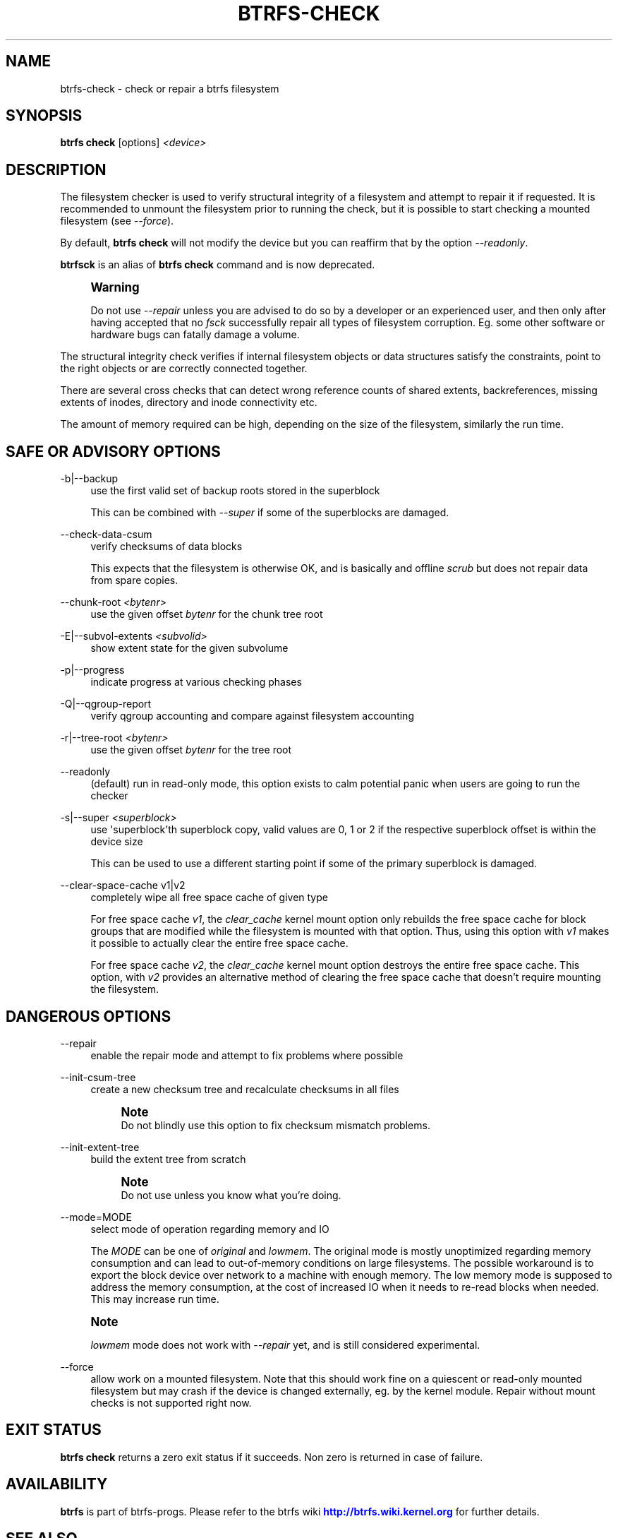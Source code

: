 '\" t
.\"     Title: btrfs-check
.\"    Author: [FIXME: author] [see http://www.docbook.org/tdg5/en/html/author]
.\" Generator: DocBook XSL Stylesheets vsnapshot <http://docbook.sf.net/>
.\"      Date: 07/26/2019
.\"    Manual: Btrfs Manual
.\"    Source: Btrfs v5.2.1
.\"  Language: English
.\"
.TH "BTRFS\-CHECK" "8" "07/26/2019" "Btrfs v5\&.2\&.1" "Btrfs Manual"
.\" -----------------------------------------------------------------
.\" * Define some portability stuff
.\" -----------------------------------------------------------------
.\" ~~~~~~~~~~~~~~~~~~~~~~~~~~~~~~~~~~~~~~~~~~~~~~~~~~~~~~~~~~~~~~~~~
.\" http://bugs.debian.org/507673
.\" http://lists.gnu.org/archive/html/groff/2009-02/msg00013.html
.\" ~~~~~~~~~~~~~~~~~~~~~~~~~~~~~~~~~~~~~~~~~~~~~~~~~~~~~~~~~~~~~~~~~
.ie \n(.g .ds Aq \(aq
.el       .ds Aq '
.\" -----------------------------------------------------------------
.\" * set default formatting
.\" -----------------------------------------------------------------
.\" disable hyphenation
.nh
.\" disable justification (adjust text to left margin only)
.ad l
.\" -----------------------------------------------------------------
.\" * MAIN CONTENT STARTS HERE *
.\" -----------------------------------------------------------------
.SH "NAME"
btrfs-check \- check or repair a btrfs filesystem
.SH "SYNOPSIS"
.sp
\fBbtrfs check\fR [options] \fI<device>\fR
.SH "DESCRIPTION"
.sp
The filesystem checker is used to verify structural integrity of a filesystem and attempt to repair it if requested\&. It is recommended to unmount the filesystem prior to running the check, but it is possible to start checking a mounted filesystem (see \fI\-\-force\fR)\&.
.sp
By default, \fBbtrfs check\fR will not modify the device but you can reaffirm that by the option \fI\-\-readonly\fR\&.
.sp
\fBbtrfsck\fR is an alias of \fBbtrfs check\fR command and is now deprecated\&.
.if n \{\
.sp
.\}
.RS 4
.it 1 an-trap
.nr an-no-space-flag 1
.nr an-break-flag 1
.br
.ps +1
\fBWarning\fR
.ps -1
.br
.sp
Do not use \fI\-\-repair\fR unless you are advised to do so by a developer or an experienced user, and then only after having accepted that no \fIfsck\fR successfully repair all types of filesystem corruption\&. Eg\&. some other software or hardware bugs can fatally damage a volume\&.
.sp .5v
.RE
.sp
The structural integrity check verifies if internal filesystem objects or data structures satisfy the constraints, point to the right objects or are correctly connected together\&.
.sp
There are several cross checks that can detect wrong reference counts of shared extents, backreferences, missing extents of inodes, directory and inode connectivity etc\&.
.sp
The amount of memory required can be high, depending on the size of the filesystem, similarly the run time\&.
.SH "SAFE OR ADVISORY OPTIONS"
.PP
\-b|\-\-backup
.RS 4
use the first valid set of backup roots stored in the superblock
.sp
This can be combined with
\fI\-\-super\fR
if some of the superblocks are damaged\&.
.RE
.PP
\-\-check\-data\-csum
.RS 4
verify checksums of data blocks
.sp
This expects that the filesystem is otherwise OK, and is basically and offline
\fIscrub\fR
but does not repair data from spare copies\&.
.RE
.PP
\-\-chunk\-root \fI<bytenr>\fR
.RS 4
use the given offset
\fIbytenr\fR
for the chunk tree root
.RE
.PP
\-E|\-\-subvol\-extents \fI<subvolid>\fR
.RS 4
show extent state for the given subvolume
.RE
.PP
\-p|\-\-progress
.RS 4
indicate progress at various checking phases
.RE
.PP
\-Q|\-\-qgroup\-report
.RS 4
verify qgroup accounting and compare against filesystem accounting
.RE
.PP
\-r|\-\-tree\-root \fI<bytenr>\fR
.RS 4
use the given offset
\fIbytenr\fR
for the tree root
.RE
.PP
\-\-readonly
.RS 4
(default) run in read\-only mode, this option exists to calm potential panic when users are going to run the checker
.RE
.PP
\-s|\-\-super \fI<superblock>\fR
.RS 4
use \*(Aqsuperblock\(cqth superblock copy, valid values are 0, 1 or 2 if the respective superblock offset is within the device size
.sp
This can be used to use a different starting point if some of the primary superblock is damaged\&.
.RE
.PP
\-\-clear\-space\-cache v1|v2
.RS 4
completely wipe all free space cache of given type
.sp
For free space cache
\fIv1\fR, the
\fIclear_cache\fR
kernel mount option only rebuilds the free space cache for block groups that are modified while the filesystem is mounted with that option\&. Thus, using this option with
\fIv1\fR
makes it possible to actually clear the entire free space cache\&.
.sp
For free space cache
\fIv2\fR, the
\fIclear_cache\fR
kernel mount option destroys the entire free space cache\&. This option, with
\fIv2\fR
provides an alternative method of clearing the free space cache that doesn\(cqt require mounting the filesystem\&.
.RE
.SH "DANGEROUS OPTIONS"
.PP
\-\-repair
.RS 4
enable the repair mode and attempt to fix problems where possible
.RE
.PP
\-\-init\-csum\-tree
.RS 4
create a new checksum tree and recalculate checksums in all files
.if n \{\
.sp
.\}
.RS 4
.it 1 an-trap
.nr an-no-space-flag 1
.nr an-break-flag 1
.br
.ps +1
\fBNote\fR
.ps -1
.br
Do not blindly use this option to fix checksum mismatch problems\&.
.sp .5v
.RE
.RE
.PP
\-\-init\-extent\-tree
.RS 4
build the extent tree from scratch
.if n \{\
.sp
.\}
.RS 4
.it 1 an-trap
.nr an-no-space-flag 1
.nr an-break-flag 1
.br
.ps +1
\fBNote\fR
.ps -1
.br
Do not use unless you know what you\(cqre doing\&.
.sp .5v
.RE
.RE
.PP
\-\-mode=MODE
.RS 4
select mode of operation regarding memory and IO
.sp
The
\fIMODE\fR
can be one of
\fIoriginal\fR
and
\fIlowmem\fR\&. The original mode is mostly unoptimized regarding memory consumption and can lead to out\-of\-memory conditions on large filesystems\&. The possible workaround is to export the block device over network to a machine with enough memory\&. The low memory mode is supposed to address the memory consumption, at the cost of increased IO when it needs to re\-read blocks when needed\&. This may increase run time\&.
.RE
.if n \{\
.sp
.\}
.RS 4
.it 1 an-trap
.nr an-no-space-flag 1
.nr an-break-flag 1
.br
.ps +1
\fBNote\fR
.ps -1
.br
.sp
\fIlowmem\fR mode does not work with \fI\-\-repair\fR yet, and is still considered experimental\&.
.sp .5v
.RE
.PP
\-\-force
.RS 4
allow work on a mounted filesystem\&. Note that this should work fine on a quiescent or read\-only mounted filesystem but may crash if the device is changed externally, eg\&. by the kernel module\&. Repair without mount checks is not supported right now\&.
.RE
.SH "EXIT STATUS"
.sp
\fBbtrfs check\fR returns a zero exit status if it succeeds\&. Non zero is returned in case of failure\&.
.SH "AVAILABILITY"
.sp
\fBbtrfs\fR is part of btrfs\-progs\&. Please refer to the btrfs wiki \m[blue]\fBhttp://btrfs\&.wiki\&.kernel\&.org\fR\m[] for further details\&.
.SH "SEE ALSO"
.sp
\fBmkfs\&.btrfs\fR(8), \fBbtrfs\-scrub\fR(8), \fBbtrfs\-rescue\fR(8)
